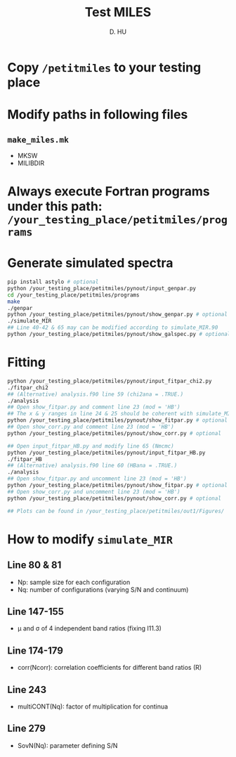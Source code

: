 #+TITLE: Test MILES
#+AUTHOR: D. HU

* Copy ~/petitmiles~ to your testing place
* Modify paths in following files
** ~make_miles.mk~
- MKSW
- MILIBDIR
* Always execute Fortran programs under this path: ~/your_testing_place/petitmiles/programs~
* Generate simulated spectra
#+BEGIN_SRC bash
pip install astylo # optional
python /your_testing_place/petitmiles/pynout/input_genpar.py
cd /your_testing_place/petitmiles/programs
make
./genpar
python /your_testing_place/petitmiles/pynout/show_genpar.py # optional
./simulate_MIR
## Line 40-42 & 65 may can be modified according to simulate_MIR.90
python /your_testing_place/petitmiles/pynout/show_galspec.py # optional
#+END_SRC
* Fitting
#+BEGIN_SRC bash
python /your_testing_place/petitmiles/pynout/input_fitpar_chi2.py
./fitpar_chi2
## (Alternative) analysis.f90 line 59 (chi2ana = .TRUE.)
./analysis
## Open show_fitpar.py and comment line 23 (mod = 'HB')
## The x & y ranges in line 24 & 25 should be coherent with simulate_MIR.f90
python /your_testing_place/petitmiles/pynout/show_fitpar.py # optional
## Open show_corr.py and comment line 23 (mod = 'HB')
python /your_testing_place/petitmiles/pynout/show_corr.py # optional

## Open input_fitpar_HB.py and modify line 65 (Nmcmc)
python /your_testing_place/petitmiles/pynout/input_fitpar_HB.py
./fitpar_HB
## (Alternative) analysis.f90 line 60 (HBana = .TRUE.)
./analysis
## Open show_fitpar.py and uncomment line 23 (mod = 'HB')
python /your_testing_place/petitmiles/pynout/show_fitpar.py # optional
## Open show_corr.py and uncomment line 23 (mod = 'HB')
python /your_testing_place/petitmiles/pynout/show_corr.py # optional

## Plots can be found in /your_testing_place/petitmiles/out1/Figures/
#+END_SRC
* How to modify ~simulate_MIR~
** Line 80 & 81
- Np: sample size for each configuration
- Nq: number of configurations (varying S/N and continuum)
** Line 147-155
- \mu and \sigma of 4 independent band ratios (fixing I11.3)
** Line 174-179
- corr(Ncorr): correlation coefficients for different band ratios (R)
** Line 243
- multiCONT(Nq): factor of multiplication for continua
** Line 279
- SovN(Nq): parameter defining S/N
